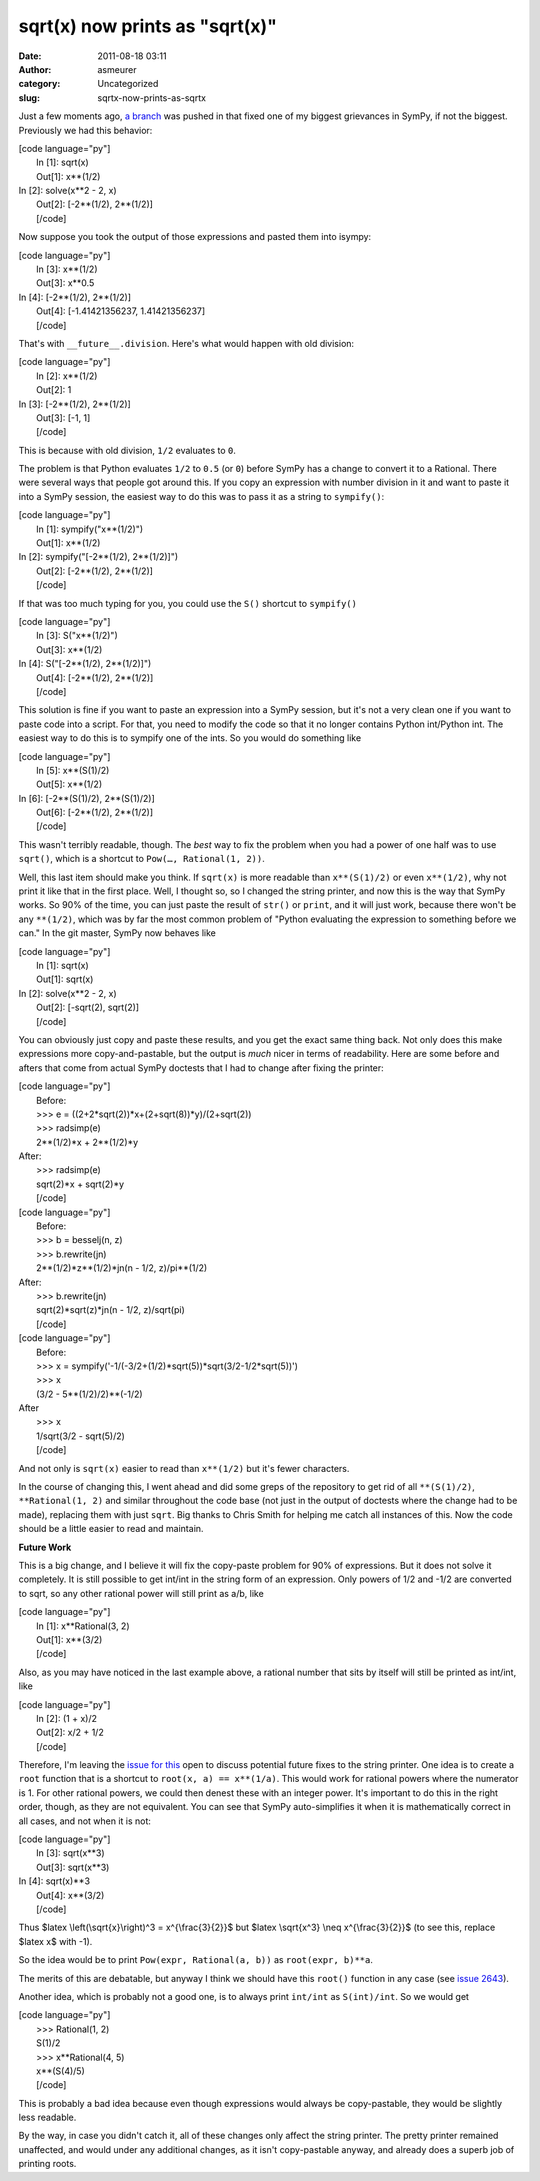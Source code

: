sqrt(x) now prints as "sqrt(x)"
###############################
:date: 2011-08-18 03:11
:author: asmeurer
:category: Uncategorized
:slug: sqrtx-now-prints-as-sqrtx

Just a few moments ago, `a branch`_ was pushed in that fixed one of my
biggest grievances in SymPy, if not the biggest. Previously we had this
behavior:

| [code language="py"]
|  In [1]: sqrt(x)
|  Out[1]: x\*\*(1/2)

| In [2]: solve(x\*\*2 - 2, x)
|  Out[2]: [-2\*\*(1/2), 2\*\*(1/2)]
|  [/code]

Now suppose you took the output of those expressions and pasted them
into isympy:

| [code language="py"]
|  In [3]: x\*\*(1/2)
|  Out[3]: x\*\*0.5

| In [4]: [-2\*\*(1/2), 2\*\*(1/2)]
|  Out[4]: [-1.41421356237, 1.41421356237]
|  [/code]

That's with ``__future__.division``. Here's what would happen with old
division:

| [code language="py"]
|  In [2]: x\*\*(1/2)
|  Out[2]: 1

| In [3]: [-2\*\*(1/2), 2\*\*(1/2)]
|  Out[3]: [-1, 1]
|  [/code]

This is because with old division, ``1/2`` evaluates to ``0``.

The problem is that Python evaluates ``1/2`` to ``0.5`` (or ``0``)
before SymPy has a change to convert it to a Rational. There were
several ways that people got around this. If you copy an expression with
number division in it and want to paste it into a SymPy session, the
easiest way to do this was to pass it as a string to ``sympify()``:

| [code language="py"]
|  In [1]: sympify("x\*\*(1/2)")
|  Out[1]: x\*\*(1/2)

| In [2]: sympify("[-2\*\*(1/2), 2\*\*(1/2)]")
|  Out[2]: [-2\*\*(1/2), 2\*\*(1/2)]
|  [/code]

If that was too much typing for you, you could use the ``S()`` shortcut
to ``sympify()``

| [code language="py"]
|  In [3]: S("x\*\*(1/2)")
|  Out[3]: x\*\*(1/2)

| In [4]: S("[-2\*\*(1/2), 2\*\*(1/2)]")
|  Out[4]: [-2\*\*(1/2), 2\*\*(1/2)]
|  [/code]

This solution is fine if you want to paste an expression into a SymPy
session, but it's not a very clean one if you want to paste code into a
script. For that, you need to modify the code so that it no longer
contains Python int/Python int. The easiest way to do this is to sympify
one of the ints. So you would do something like

| [code language="py"]
|  In [5]: x\*\*(S(1)/2)
|  Out[5]: x\*\*(1/2)

| In [6]: [-2\*\*(S(1)/2), 2\*\*(S(1)/2)]
|  Out[6]: [-2\*\*(1/2), 2\*\*(1/2)]
|  [/code]

This wasn't terribly readable, though. The *best* way to fix the problem
when you had a power of one half was to use ``sqrt()``, which is a
shortcut to ``Pow(…, Rational(1, 2))``.

Well, this last item should make you think. If ``sqrt(x)`` is more
readable than ``x**(S(1)/2)`` or even ``x**(1/2)``, why not print it
like that in the first place. Well, I thought so, so I changed the
string printer, and now this is the way that SymPy works. So 90% of the
time, you can just paste the result of ``str()`` or ``print``, and it
will just work, because there won't be any ``**(1/2)``, which was by far
the most common problem of "Python evaluating the expression to
something before we can." In the git master, SymPy now behaves like

| [code language="py"]
|  In [1]: sqrt(x)
|  Out[1]: sqrt(x)

| In [2]: solve(x\*\*2 - 2, x)
|  Out[2]: [-sqrt(2), sqrt(2)]
|  [/code]

You can obviously just copy and paste these results, and you get the
exact same thing back. Not only does this make expressions more
copy-and-pastable, but the output is *much* nicer in terms of
readability. Here are some before and afters that come from actual SymPy
doctests that I had to change after fixing the printer:

| [code language="py"]
|  Before:
|  >>> e = ((2+2\*sqrt(2))\*x+(2+sqrt(8))\*y)/(2+sqrt(2))
|  >>> radsimp(e)
|  2\*\*(1/2)\*x + 2\*\*(1/2)\*y

| After:
|  >>> radsimp(e)
|  sqrt(2)\*x + sqrt(2)\*y
|  [/code]

| [code language="py"]
|  Before:
|  >>> b = besselj(n, z)
|  >>> b.rewrite(jn)
|  2\*\*(1/2)\*z\*\*(1/2)\*jn(n - 1/2, z)/pi\*\*(1/2)

| After:
|  >>> b.rewrite(jn)
|  sqrt(2)\*sqrt(z)\*jn(n - 1/2, z)/sqrt(pi)
|  [/code]

| [code language="py"]
|  Before:
|  >>> x = sympify('-1/(-3/2+(1/2)\*sqrt(5))\*sqrt(3/2-1/2\*sqrt(5))')
|  >>> x
|  (3/2 - 5\*\*(1/2)/2)\*\*(-1/2)

| After
|  >>> x
|  1/sqrt(3/2 - sqrt(5)/2)
|  [/code]

And not only is ``sqrt(x)`` easier to read than ``x**(1/2)`` but it's
fewer characters.

In the course of changing this, I went ahead and did some greps of the
repository to get rid of all ``**(S(1)/2)``, ``**Rational(1, 2)`` and
similar throughout the code base (not just in the output of doctests
where the change had to be made), replacing them with just ``sqrt``. Big
thanks to Chris Smith for helping me catch all instances of this. Now
the code should be a little easier to read and maintain.

**Future Work**

This is a big change, and I believe it will fix the copy-paste problem
for 90% of expressions. But it does not solve it completely. It is still
possible to get int/int in the string form of an expression. Only powers
of 1/2 and -1/2 are converted to sqrt, so any other rational power will
still print as a/b, like

| [code language="py"]
|  In [1]: x\*\*Rational(3, 2)
|  Out[1]: x\*\*(3/2)
|  [/code]

Also, as you may have noticed in the last example above, a rational
number that sits by itself will still be printed as int/int, like

| [code language="py"]
|  In [2]: (1 + x)/2
|  Out[2]: x/2 + 1/2
|  [/code]

Therefore, I'm leaving the `issue for this`_ open to discuss potential
future fixes to the string printer. One idea is to create a ``root``
function that is a shortcut to ``root(x, a) == x**(1/a)``. This would
work for rational powers where the numerator is 1. For other rational
powers, we could then denest these with an integer power. It's important
to do this in the right order, though, as they are not equivalent. You
can see that SymPy auto-simplifies it when it is mathematically correct
in all cases, and not when it is not:

| [code language="py"]
|  In [3]: sqrt(x\*\*3)
|  Out[3]: sqrt(x\*\*3)

| In [4]: sqrt(x)\*\*3
|  Out[4]: x\*\*(3/2)
|  [/code]

Thus $latex \\left(\\sqrt{x}\\right)^3 = x^{\\frac{3}{2}}$ but $latex
\\sqrt{x^3} \\neq x^{\\frac{3}{2}}$ (to see this, replace $latex x$ with
-1).

So the idea would be to print ``Pow(expr, Rational(a, b))`` as
``root(expr, b)**a``.

The merits of this are debatable, but anyway I think we should have this
``root()`` function in any case (see `issue 2643`_).

Another idea, which is probably not a good one, is to always print
``int/int`` as ``S(int)/int``. So we would get

| [code language="py"]
|  >>> Rational(1, 2)
|  S(1)/2
|  >>> x\*\*Rational(4, 5)
|  x\*\*(S(4)/5)
|  [/code]

This is probably a bad idea because even though expressions would always
be copy-pastable, they would be slightly less readable.

By the way, in case you didn't catch it, all of these changes only
affect the string printer. The pretty printer remained unaffected, and
would under any additional changes, as it isn't copy-pastable anyway,
and already does a superb job of printing roots.

.. _a branch: https://github.com/sympy/sympy/pull/548
.. _issue for this: http://code.google.com/p/sympy/issues/detail?id=2359
.. _issue 2643: http://code.google.com/p/sympy/issues/detail?id=2643
